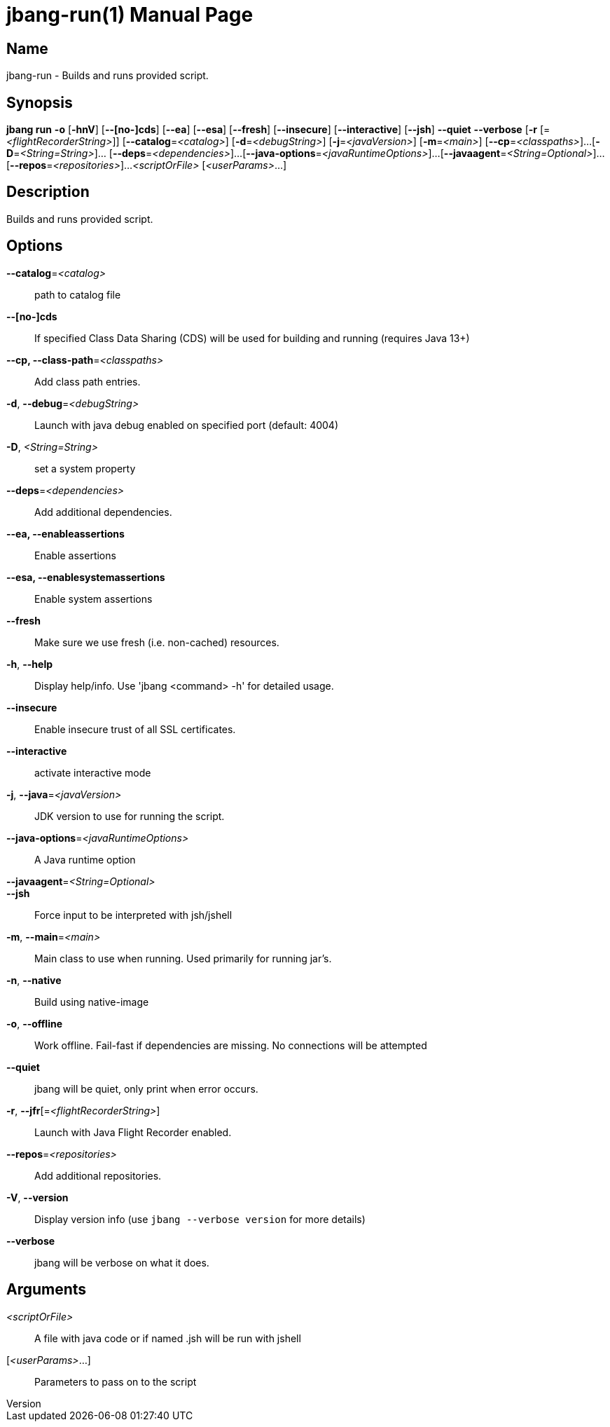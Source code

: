 // This is a generated documentation file based on picocli
// To change it update the picocli code or the genrator
// tag::picocli-generated-full-manpage[]
// tag::picocli-generated-man-section-header[]
:doctype: manpage
:revnumber: 
:manmanual: Jbang Manual
:mansource: 
:man-linkstyle: pass:[blue R < >]
= jbang-run(1)

// end::picocli-generated-man-section-header[]

// tag::picocli-generated-man-section-name[]
== Name

jbang-run - Builds and runs provided script.

// end::picocli-generated-man-section-name[]

// tag::picocli-generated-man-section-synopsis[]
== Synopsis

*jbang run* *-o* [*-hnV*] [*--[no-]cds*] [*--ea*] [*--esa*] [*--fresh*] [*--insecure*]
          [*--interactive*] [*--jsh*] *--quiet* *--verbose* [*-r*
          [=_<flightRecorderString>_]] [*--catalog*=_<catalog>_] [*-d*=_<debugString>_]
          [*-j*=_<javaVersion>_] [*-m*=_<main>_] [*--cp*=_<classpaths>_]...
          [*-D*=_<String=String>_]... [*--deps*=_<dependencies>_]...
          [*--java-options*=_<javaRuntimeOptions>_]...
          [*--javaagent*=_<String=Optional>_]... [*--repos*=_<repositories>_]...
          _<scriptOrFile>_ [_<userParams>_...]

// end::picocli-generated-man-section-synopsis[]

// tag::picocli-generated-man-section-description[]
== Description

Builds and runs provided script.

// end::picocli-generated-man-section-description[]

// tag::picocli-generated-man-section-options[]
== Options

*--catalog*=_<catalog>_::
  path to catalog file

*--[no-]cds*::
  If specified Class Data Sharing (CDS) will be used for building and running (requires Java 13+)

*--cp, --class-path*=_<classpaths>_::
  Add class path entries.

*-d*, *--debug*=_<debugString>_::
  Launch with java debug enabled on specified port (default: 4004) 

*-D*, _<String=String>_::
  set a system property

*--deps*=_<dependencies>_::
  Add additional dependencies.

*--ea, --enableassertions*::
  Enable assertions

*--esa, --enablesystemassertions*::
  Enable system assertions

*--fresh*::
  Make sure we use fresh (i.e. non-cached) resources.

*-h*, *--help*::
  Display help/info. Use 'jbang <command> -h' for detailed usage.

*--insecure*::
  Enable insecure trust of all SSL certificates.

*--interactive*::
  activate interactive mode

*-j*, *--java*=_<javaVersion>_::
  JDK version to use for running the script.

*--java-options*=_<javaRuntimeOptions>_::
  A Java runtime option

*--javaagent*=_<String=Optional>_::
  

*--jsh*::
  Force input to be interpreted with jsh/jshell

*-m*, *--main*=_<main>_::
  Main class to use when running. Used primarily for running jar's.

*-n*, *--native*::
  Build using native-image

*-o*, *--offline*::
  Work offline. Fail-fast if dependencies are missing. No connections will be attempted

*--quiet*::
  jbang will be quiet, only print when error occurs.

*-r*, *--jfr*[=_<flightRecorderString>_]::
  Launch with Java Flight Recorder enabled.

*--repos*=_<repositories>_::
  Add additional repositories.

*-V*, *--version*::
  Display version info (use `jbang --verbose version` for more details)

*--verbose*::
  jbang will be verbose on what it does.

// end::picocli-generated-man-section-options[]

// tag::picocli-generated-man-section-arguments[]
== Arguments

_<scriptOrFile>_::
  A file with java code or if named .jsh will be run with jshell

[_<userParams>_...]::
  Parameters to pass on to the script

// end::picocli-generated-man-section-arguments[]

// tag::picocli-generated-man-section-commands[]
// end::picocli-generated-man-section-commands[]

// tag::picocli-generated-man-section-exit-status[]
// end::picocli-generated-man-section-exit-status[]

// tag::picocli-generated-man-section-footer[]
// end::picocli-generated-man-section-footer[]

// end::picocli-generated-full-manpage[]
